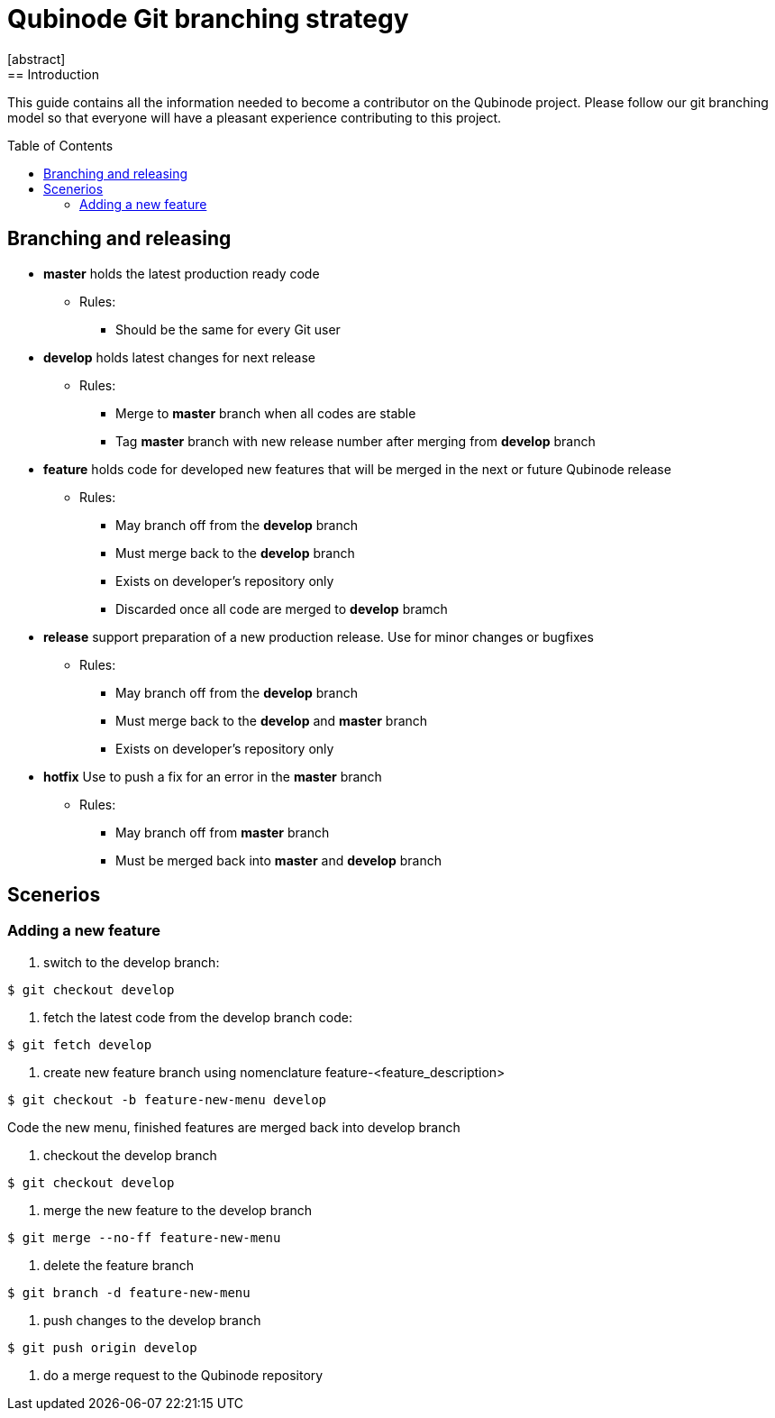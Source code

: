 // NOTE: Qubinode git branching strategey 
= Qubinode Git branching  strategy
:toc: preamble
:numbered!:
[abstract]
== Introduction

This guide contains all the information needed to become a contributor on the Qubinode project. Please follow our git branching model so that everyone will have a pleasant experience contributing to this project.

== Branching and releasing

- *master* holds the latest production ready code
* Rules:
** Should be the same for every Git user

- *develop* holds latest changes for next release
* Rules:
** Merge to *master*  branch when all codes are stable 
** Tag *master* branch with new release number after merging from *develop* branch


- *feature* holds code for developed new features that will be merged in the next or future Qubinode release
* Rules:
** May branch off from the *develop* branch
** Must merge back to the *develop* branch
** Exists on developer's repository only
** Discarded once all code are merged to *develop* bramch

- *release* support preparation of a new production release. Use for minor changes or bugfixes 
* Rules:
** May branch off from the *develop* branch
** Must merge back to the *develop* and *master* branch
** Exists on developer's repository only

- *hotfix* Use to push a fix for an error in the *master* branch
* Rules:
** May branch off from *master* branch
** Must be merged back into *master* and *develop* branch

== Scenerios
=== Adding a new feature

. switch to the develop branch:
....
$ git checkout develop
....

. fetch the latest code from the develop branch code:
....
$ git fetch develop
....

. create new feature branch using nomenclature feature-<feature_description>
....
$ git checkout -b feature-new-menu develop
....

Code the new menu, finished features are merged back into develop branch

. checkout the develop branch
....
$ git checkout develop
....

. merge the new feature to the develop branch
....
$ git merge --no-ff feature-new-menu
....

. delete the feature branch
....
$ git branch -d feature-new-menu
....

. push changes to the develop branch
....
$ git push origin develop
....

. do a merge request to the Qubinode repository
